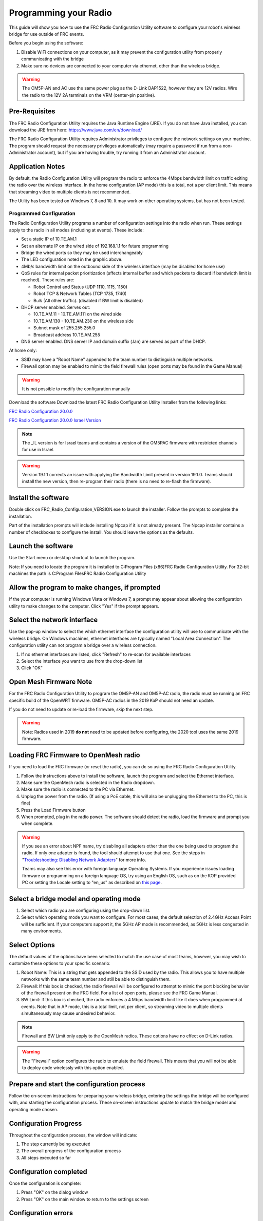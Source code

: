 Programming your Radio
======================

This guide will show you how to use the FRC Radio Configuration Utility software to configure your robot's wireless bridge for use outside of FRC events.

Before you begin using the software:

1. Disable WiFi connections on your computer, as it may prevent the configuration utility from properly communicating with the bridge
2. Make sure no devices are connected to your computer via ethernet, other than the wireless bridge.

.. warning:: The OM5P-AN and AC use the same power plug as the D-Link DAP1522, however they are 12V radios. Wire the radio to the 12V 2A terminals on the VRM (center-pin positive).

Pre-Requisites
--------------

The FRC Radio Configuration Utility requires the Java Runtime Engine (JRE). If you do not have Java installed, you can download the JRE from here: https://www.java.com/en/download/

The FRC Radio Configuration Utility requires Administrator privileges to configure the network settings on your machine. The program should request the necessary privileges automatically (may require a password if run from a non-Administrator account), but if you are having trouble, try running it from an Administrator account.

Application Notes
-----------------

By default, the Radio Configuration Utility will program the radio to enforce the 4Mbps bandwidth limit on traffic exiting the radio over the wireless interface. In the home configuration (AP mode) this is a total, not a per client limit. This means that streaming video to multiple clients is not recommended.

The Utility has been tested on Windows 7, 8 and 10. It may work on other operating systems, but has not been tested.

Programmed Configuration
^^^^^^^^^^^^^^^^^^^^^^^^

.. image:: /docs/hardware/hardware-basics/images/status-lights/openmesh-radio-status-lights.png


The Radio Configuration Utility programs a number of configuration settings into the radio when run. These settings apply to the radio in all modes (including at events). These include:

- Set a static IP of 10.TE.AM.1
- Set an alternate IP on the wired side of 192.168.1.1 for future programming
- Bridge the wired ports so they may be used interchangeably
- The LED configuration noted in the graphic above.
- 4Mb/s bandwidth limit on the outbound side of the wireless interface (may be disabled for home use)
- QoS rules for internal packet prioritization (affects internal buffer and which packets to discard if bandwidth limit is reached). These rules are:

  - Robot Control and Status (UDP 1110, 1115, 1150)
  - Robot TCP & Network Tables (TCP 1735, 1740)
  - Bulk (All other traffic). (disabled if BW limit is disabled)

- DHCP server enabled. Serves out:

  - 10.TE.AM.11 - 10.TE.AM.111 on the wired side
  - 10.TE.AM.130 - 10.TE.AM.230 on the wireless side
  - Subnet mask of 255.255.255.0
  - Broadcast address 10.TE.AM.255

- DNS server enabled. DNS server IP and domain suffix (.lan) are served as part of the DHCP.

At home only:

- SSID may have a "Robot Name" appended to the team number to distinguish multiple networks.
- Firewall option may be enabled to mimic the field firewall rules (open ports may be found in the Game Manual)

.. warning:: It is not possible to modify the configuration manually

Download the software
Download the latest FRC Radio Configuration Utility Installer from the following links:

`FRC Radio Configuration 20.0.0 <https://firstfrc.blob.core.windows.net/frc2020/Radio/FRC_Radio_Configuration_20_0_0.zip>`_

`FRC Radio Configuration 20.0.0 Israel Version <https://firstfrc.blob.core.windows.net/frc2020/Radio/FRC_Radio_Configuration_20_0_0_IL.zip>`_

.. note:: The _IL version is for Israel teams and contains a version of the OM5PAC firmware with restricted channels for use in Israel.

.. warning:: Version 19.1.1 corrects an issue with applying the Bandwidth Limit present in version 19.1.0. Teams should install the new version, then re-program their radio (there is no need to re-flash the firmware).

Install the software
--------------------

.. image:: images/radio-programming/radio-installer.png

Double click on FRC_Radio_Configuration_VERSION.exe to launch the installer. Follow the prompts to complete the installation.

Part of the installation prompts will include installing Npcap if it is not already present. The Npcap installer contains a number of checkboxes to configure the install. You should leave the options as the defaults.

Launch the software
-------------------

.. image:: images/radio-programming/radio-launch.png

Use the Start menu or desktop shortcut to launch the program.

Note: If you need to locate the program it is installed to C:\Program Files (x86)\FRC Radio Configuration Utility. For 32-bit machines the path is C:\Program Files\FRC Radio Configuration Utility\

Allow the program to make changes, if prompted
----------------------------------------------

.. image:: images/radio-programming/allow-changes.png

If the your computer is running Windows Vista or Windows 7, a prompt may appear about allowing the configuration utility to make changes to the computer. Click "Yes" if the prompt appears.

Select the network interface
----------------------------

.. image:: images/radio-programming/select-network-connection.png

Use the pop-up window to select the which ethernet interface the configuration utility will use to communicate with the wireless bridge. On Windows machines, ethernet interfaces are typically named "Local Area Connection". The configuration utility can not program a bridge over a wireless connection.

1. If no ethernet interfaces are listed, click "Refresh" to re-scan for available interfaces
2. Select the interface you want to use from the drop-down list
3. Click "OK"

Open Mesh Firmware Note
-----------------------

For the FRC Radio Configuration Utility to program the OM5P-AN and OM5P-AC radio, the radio must be running an FRC specific build of the OpenWRT firmware. OM5P-AC radios in the 2019 KoP should not need an update.

If you do not need to update or re-load the firmware, skip the next step.

.. warning:: Note: Radios used in 2019 **do not** need to be updated before configuring, the 2020 tool uses the same 2019 firmware.

Loading FRC Firmware to OpenMesh radio
--------------------------------------

.. image:: images/radio-programming/openmesh-firmware.png

If you need to load the FRC firmware (or reset the radio), you can do so using the FRC Radio Configuration Utility.

1. Follow the instructions above to install the software, launch the program and select the Ethernet interface.
2. Make sure the OpenMesh radio is selected in the Radio dropdown.
3. Make sure the radio is connected to the PC via Ethernet.
4. Unplug the power from the radio. (If using a PoE cable, this will also be unplugging the Ethernet to the PC, this is fine)
5. Press the Load Firmware button
6. When prompted, plug in the radio power. The software should detect the radio, load the firmware and prompt you when complete.

.. warning:: If you see an error about NPF name, try disabling all adapters other than the one being used to program the radio. If only one adapter is found, the tool should attempt to use that one. See the steps in "`Troubleshooting: Disabling Network Adapters`_" for more info.

    Teams may also see this error with foreign language Operating Systems. If you experience issues loading firmware or programming on a foreign language OS, try using an English OS, such as on the KOP provided PC or setting the Locale setting to "en_us" as described on `this page <https://www.java.com/en/download/help/locale.xml>`_.

Select a bridge model and operating mode
----------------------------------------

.. image:: images/radio-programming/select-bridge-model-mode.png

1. Select which radio you are configuring using the drop-down list.
2. Select which operating mode you want to configure. For most cases, the default selection of 2.4GHz Access Point will be sufficient. If your computers support it, the 5GHz AP mode is recommended, as 5GHz is less congested in many environments.

Select Options
--------------

.. image:: images/radio-programming/select-options.png

The default values of the options have been selected to match the use case of most teams, however, you may wish to customize these options to your specific scenario:

1. Robot Name: This is a string that gets appended to the SSID used by the radio. This allows you to have multiple networks with the same team number and still be able to distinguish them.
2. Firewall: If this box is checked, the radio firewall will be configured to attempt to mimic the port blocking behavior of the firewall present on the FRC field. For a list of open ports, please see the FRC Game Manual.
3. BW Limit: If this box is checked, the radio enforces a 4 Mbps bandwidth limit like it does when programmed at events. Note that in AP mode, this is a total limit, not per client, so streaming video to multiple clients simultaneously may cause undesired behavior.

.. note:: Firewall and BW Limit only apply to the OpenMesh radios. These options have no effect on D-Link radios.

.. warning:: The "Firewall" option configures the radio to emulate the field firewall. This means that you will not be able to deploy code wirelessly with this option enabled.

Prepare and start the configuration process
-------------------------------------------

.. image:: images/radio-programming/start-config.png

Follow the on-screen instructions for preparing your wireless bridge, entering the settings the bridge will be configured with, and starting the configuration process. These on-screen instructions update to match the bridge model and operating mode chosen.

Configuration Progress
----------------------

.. image:: images/radio-programming/config-in-progress.png

Throughout the configuration process, the window will indicate:

1. The step currently being executed
2. The overall progress of the configuration process
3. All steps executed so far

Configuration completed
-----------------------

.. image:: images/radio-programming/config-completed.png

Once the configuration is complete:

1. Press "OK" on the dialog window
2. Press "OK" on the main window to return to the settings screen

Configuration errors
--------------------

.. image:: images/radio-programming/config-errors.png

If an error occurs during the configuration process, follow the instructions in the error message to correct the problem.

Troubleshooting: Disabling Network Adapters
-------------------------------------------

If you get an error message about "NPF adapter" when attempting to load firmware, you need to disable all other adapters. This is not always the same as turning the adapters off with a physical button or putting the PC into airplane mode. The following steps provide more detail on how to disable adapters.

.. image:: images/radio-programming/open-control-panel.png

Open the Control Panel by going to Start->Control Panel

.. image:: images/radio-programming/network-internet.png

Choose the Network and Internet category.

.. image:: images/radio-programming/network-and-sharing-center.png

Click Network and Sharing Center

.. image:: images/radio-programming/adapter-settings.png

On the left pane, click Change Adapter Settings

.. image:: images/radio-programming/disable-network-adapter.png

For each adapter other than the one connected to the radio, right click on the adapter and select Disable from the menu.
